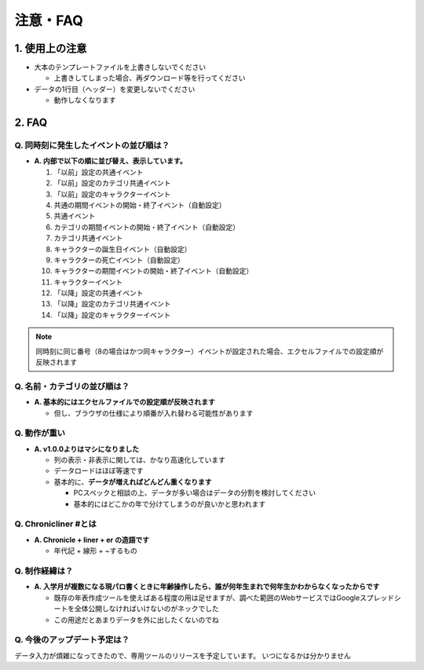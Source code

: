 .. role:: strike

========================================
注意・FAQ
========================================

1. 使用上の注意
===============
+ 大本のテンプレートファイルを上書きしないでください

  + 上書きしてしまった場合、再ダウンロード等を行ってください

+ データの1行目（ヘッダー）を変更しないでください

  + 動作しなくなります

2. FAQ
============
Q. 同時刻に発生したイベントの並び順は？
++++++++++++++++++++++++++++++++++++++++++++

+ **A. 内部で以下の順に並び替え、表示しています。**

  1. 「以前」設定の共通イベント
  2. 「以前」設定のカテゴリ共通イベント
  3. 「以前」設定のキャラクターイベント
  4. 共通の期間イベントの開始・終了イベント（自動設定）
  5. 共通イベント
  6. カテゴリの期間イベントの開始・終了イベント（自動設定）
  7. カテゴリ共通イベント
  8. キャラクターの誕生日イベント（自動設定）
  9. キャラクターの死亡イベント（自動設定）
  10. キャラクターの期間イベントの開始・終了イベント（自動設定）
  11. キャラクターイベント
  12. 「以降」設定の共通イベント
  13. 「以降」設定のカテゴリ共通イベント
  14. 「以降」設定のキャラクターイベント

.. note::
  同時刻に同じ番号（8の場合はかつ同キャラクター）イベントが設定された場合、エクセルファイルでの設定順が反映されます

Q. 名前・カテゴリの並び順は？
++++++++++++++++++++++++++++++

+ **A. 基本的にはエクセルファイルでの設定順が反映されます**

  + 但し、ブラウザの仕様により順番が入れ替わる可能性があります

Q. 動作が重い
++++++++++++++++++

+ **A. v1.0.0よりはマシになりました**

  + 列の表示・非表示に関しては、かなり高速化しています
  + データロードはほぼ等速です
  + 基本的に、**データが増えればどんどん重くなります**

    + PCスペックと相談の上、データが多い場合はデータの分割を検討してください
    + 基本的にはどこかの年で分けてしまうのが良いかと思われます

Q. Chronicliner #とは
++++++++++++++++++++++++++++++++++++++++++++++++

+ **A. Chronicle + liner + er の造語です**

  + 年代記 + 線形 + ~するもの

Q. 制作経緯は？
+++++++++++++++

+ **A. 入学月が複数になる現パロ書くときに年齢操作したら、誰が何年生まれで何年生かわからなくなったからです**

  + 既存の年表作成ツールを使えばある程度の用は足せますが、調べた範囲のWebサービスではGoogleスプレッドシートを全体公開しなければいけないのがネックでした
  + :strike:`この用途だとあまりデータを外に出したくないのでね`

Q. 今後のアップデート予定は？
++++++++++++++++++++++++++++++++++++++++++++++++
データ入力が煩雑になってきたので、専用ツールのリリースを予定しています。 :strike:`いつになるかは分かりません`